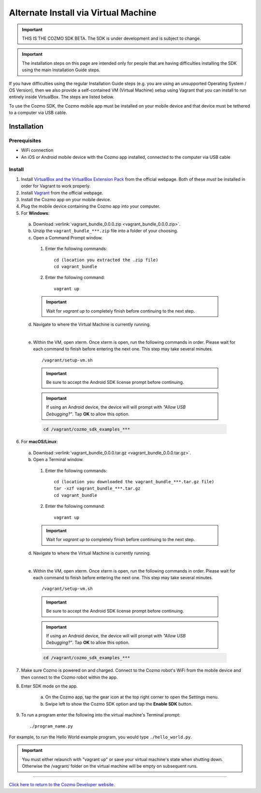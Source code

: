 .. _vagrant-guide:

#####################################
Alternate Install via Virtual Machine
#####################################

.. important:: THIS IS THE COZMO SDK BETA. The SDK is under development and is subject to change.

.. important:: The installation steps on this page are intended only for people that are having difficulties installing the SDK using the main Installation Guide steps.

If you have difficulties using the regular Installation Guide steps (e.g. you are using an unsupported Operating System / OS Version), then we also provide a self-contained VM (Virtual Machine) setup using Vagrant that you can install to run entirely inside VirtualBox. The steps are listed below.

To use the Cozmo SDK, the Cozmo mobile app must be installed on your mobile device and that device must be tethered to a computer via USB cable.

^^^^^^^^^^^^
Installation
^^^^^^^^^^^^

"""""""""""""
Prerequisites
"""""""""""""

* WiFi connection
* An iOS or Android mobile device with the Cozmo app installed, connected to the computer via USB cable

"""""""
Install
"""""""

1. Install `VirtualBox and the VirtualBox Extension Pack <https://www.virtualbox.org/wiki/Downloads>`_ from the official webpage. Both of these *must* be installed in order for Vagrant to work properly.
2. Install `Vagrant <https://www.vagrantup.com/downloads.html>`_ from the official webpage.
3. Install the Cozmo app on your mobile device.
4. Plug the mobile device containing the Cozmo app into your computer.
5. For **Windows**:

  a. Download :verlink:`vagrant_bundle_0.0.0.zip <vagrant_bundle_0.0.0.zip>`.
  b. Unzip the ``vagrant_bundle_***.zip`` file into a folder of your choosing.
  c. Open a Command Prompt window.

    1. Enter the following commands::

        cd (location you extracted the .zip file)
        cd vagrant_bundle

    2. Enter the following command::

        vagrant up

    .. important:: Wait for `vagrant up` to completely finish before continuing to the next step.

  d. Navigate to where the Virtual Machine is currently running.

  .. raw:: html

    <blockquote>
    <div><div class="admonition note">
    <p class="first admonition-title">Note</p>
    <p class="last">The Virtual Machine is set up with the following credentials:
    <br><br>user - vagrant
    <br>password - vagrant</p>
    </div>
    </div></blockquote>

  |

  e. Within the VM, open xterm. Once xterm is open, run the following commands in order. Please wait for each command to finish before entering the next one. This step may take several minutes. ::

      /vagrant/setup-vm.sh

    .. important:: Be sure to accept the Android SDK license prompt before continuing.
    .. important:: If using an Android device, the device will will prompt with *"Allow USB Debugging?"*. Tap **OK** to allow this option.

    .. code-block:: python

      cd /vagrant/cozmo_sdk_examples_***

..

6. For **macOS/Linux**:

  a. Download :verlink:`vagrant_bundle_0.0.0.tar.gz <vagrant_bundle_0.0.0.tar.gz>`.
  b. Open a Terminal window.

    1. Enter the following commands::

        cd (location you downloaded the vagrant_bundle_***.tar.gz file)
        tar -xzf vagrant_bundle_***.tar.gz
        cd vagrant_bundle

    2. Enter the following command::

        vagrant up

    .. important:: Wait for `vagrant up` to completely finish before continuing to the next step.

  d. Navigate to where the Virtual Machine is currently running.

  .. raw:: html

    <blockquote>
    <div><div class="admonition note">
    <p class="first admonition-title">Note</p>
    <p class="last">The Virtual Machine is set up with the following credentials:
    <br><br>user - vagrant
    <br>password - vagrant</p>
    </div>
    </div></blockquote>

  |

  e. Within the VM, open xterm. Once xterm is open, run the following commands in order. Please wait for each command to finish before entering the next one. This step may take several minutes. ::

        /vagrant/setup-vm.sh

    .. important:: Be sure to accept the Android SDK license prompt before continuing.

    .. important:: If using an Android device, the device will will prompt with *"Allow USB Debugging?"*. Tap **OK** to allow this option.

    .. code-block:: python

        cd /vagrant/cozmo_sdk_examples_***

7. Make sure Cozmo is powered on and charged. Connect to the Cozmo robot's WiFi from the mobile device and then connect to the Cozmo robot within the app.
8. Enter SDK mode on the app.

    a. On the Cozmo app, tap the gear icon at the top right corner to open the Settings menu.
    b. Swipe left to show the Cozmo SDK option and tap the **Enable SDK** button.

9. To run a program enter the following into the virtual machine's Terminal prompt::

        ./program_name.py

For example, to run the Hello World example program, you would type ``./hello_world.py``.

.. important:: You must either relaunch with "vagrant up" or save your virtual machine's state when shutting down.  Otherwise the /vagrant/ folder on the virtual machine will be empty on subsequent runs.

----

`Click here to return to the Cozmo Developer website. <http://developer.anki.com>`_
